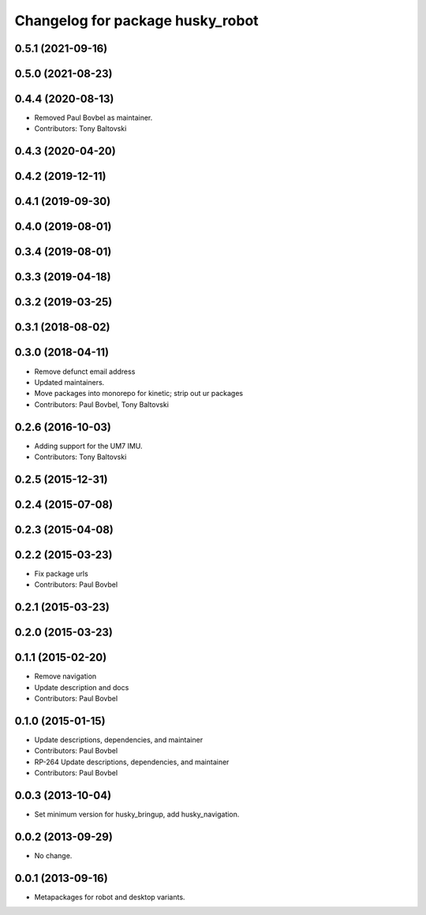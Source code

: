 ^^^^^^^^^^^^^^^^^^^^^^^^^^^^^^^^^
Changelog for package husky_robot
^^^^^^^^^^^^^^^^^^^^^^^^^^^^^^^^^

0.5.1 (2021-09-16)
------------------

0.5.0 (2021-08-23)
------------------

0.4.4 (2020-08-13)
------------------
* Removed Paul Bovbel as maintainer.
* Contributors: Tony Baltovski

0.4.3 (2020-04-20)
------------------

0.4.2 (2019-12-11)
------------------

0.4.1 (2019-09-30)
------------------

0.4.0 (2019-08-01)
------------------

0.3.4 (2019-08-01)
------------------

0.3.3 (2019-04-18)
------------------

0.3.2 (2019-03-25)
------------------

0.3.1 (2018-08-02)
------------------

0.3.0 (2018-04-11)
------------------
* Remove defunct email address
* Updated maintainers.
* Move packages into monorepo for kinetic; strip out ur packages
* Contributors: Paul Bovbel, Tony Baltovski

0.2.6 (2016-10-03)
------------------
* Adding support for the UM7 IMU.
* Contributors: Tony Baltovski

0.2.5 (2015-12-31)
------------------

0.2.4 (2015-07-08)
------------------

0.2.3 (2015-04-08)
------------------

0.2.2 (2015-03-23)
------------------
* Fix package urls
* Contributors: Paul Bovbel

0.2.1 (2015-03-23)
------------------

0.2.0 (2015-03-23)
------------------

0.1.1 (2015-02-20)
------------------
* Remove navigation
* Update description and docs
* Contributors: Paul Bovbel

0.1.0 (2015-01-15)
------------------
* Update descriptions, dependencies, and maintainer
* Contributors: Paul Bovbel

* RP-264 Update descriptions, dependencies, and maintainer
* Contributors: Paul Bovbel

0.0.3 (2013-10-04)
------------------
* Set minimum version for husky_bringup, add husky_navigation.

0.0.2 (2013-09-29)
------------------
* No change.

0.0.1 (2013-09-16)
------------------
* Metapackages for robot and desktop variants.
